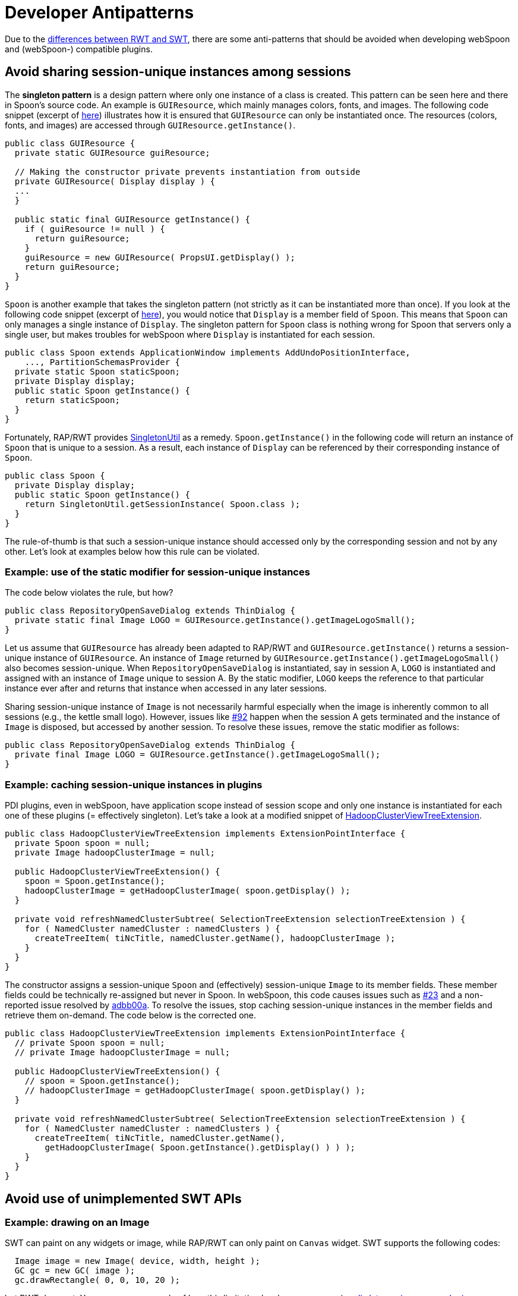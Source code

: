 ////
Licensed to the Apache Software Foundation (ASF) under one
or more contributor license agreements.  See the NOTICE file
distributed with this work for additional information
regarding copyright ownership.  The ASF licenses this file
to you under the Apache License, Version 2.0 (the
"License"); you may not use this file except in compliance
with the License.  You may obtain a copy of the License at
  http://www.apache.org/licenses/LICENSE-2.0
Unless required by applicable law or agreed to in writing,
software distributed under the License is distributed on an
"AS IS" BASIS, WITHOUT WARRANTIES OR CONDITIONS OF ANY
KIND, either express or implied.  See the License for the
specific language governing permissions and limitations
under the License.
////
= Developer Antipatterns

Due to the https://www.eclipse.org/rap/developers-guide/devguide.php?topic=rwt.html[differences between RWT and SWT], there are some anti-patterns that should be avoided when developing webSpoon and (webSpoon-) compatible plugins.

== Avoid sharing session-unique instances among sessions

The *singleton pattern* is a design pattern where only one instance of a class is created.
This pattern can be seen here and there in Spoon's source code.
An example is `GUIResource`, which mainly manages colors, fonts, and images.
The following code snippet (excerpt of https://github.com/pentaho/pentaho-kettle/blob/8.0.0.0-R/ui/src/main/java/org/pentaho/di/ui/core/gui/GUIResource.java[here]) illustrates how it is ensured that `GUIResource` can only be instantiated once.
The resources (colors, fonts, and images) are accessed through `GUIResource.getInstance()`.

[source,java]
----
public class GUIResource {
  private static GUIResource guiResource;

  // Making the constructor private prevents instantiation from outside
  private GUIResource( Display display ) {
  ...
  }

  public static final GUIResource getInstance() {
    if ( guiResource != null ) {
      return guiResource;
    }
    guiResource = new GUIResource( PropsUI.getDisplay() );
    return guiResource;
  }
}
----

`Spoon` is another example that takes the singleton pattern (not strictly as it can be instantiated more than once).
If you look at the following code snippet (excerpt of https://github.com/pentaho/pentaho-kettle/blob/8.0.0.0-R/ui/src/main/java/org/pentaho/di/ui/spoon/Spoon.java[here]), you would notice that `Display` is a member field of `Spoon`.
This means that `Spoon` can only manages a single instance of `Display`.
The singleton pattern for `Spoon` class is nothing wrong for Spoon that servers only a single user, but makes troubles for webSpoon where `Display` is instantiated for each session.

[source,java]
----
public class Spoon extends ApplicationWindow implements AddUndoPositionInterface,
    ..., PartitionSchemasProvider {
  private static Spoon staticSpoon;
  private Display display;
  public static Spoon getInstance() {
    return staticSpoon;
  }
}
----

Fortunately, RAP/RWT provides http://www.eclipse.org/rap/developers-guide/devguide.php?topic=singletons.html&version=3.3[SingletonUtil] as a remedy.
`Spoon.getInstance()` in the following code will return an instance of `Spoon` that is unique to a session.
As a result, each instance of `Display` can be referenced by their corresponding instance of `Spoon`.

[source,java]
----
public class Spoon {
  private Display display;
  public static Spoon getInstance() {
    return SingletonUtil.getSessionInstance( Spoon.class );
  }
}
----

The rule-of-thumb is that such a session-unique instance should accessed only by the corresponding session and not by any other.
Let's look at examples below how this rule can be violated.

=== Example: use of the static modifier for session-unique instances

The code below violates the rule, but how?

[source,java]
----
public class RepositoryOpenSaveDialog extends ThinDialog {
  private static final Image LOGO = GUIResource.getInstance().getImageLogoSmall();
}
----

Let us assume that `GUIResource` has already been adapted to RAP/RWT and `GUIResource.getInstance()` returns a session-unique instance of `GUIResource`.
An instance of `Image` returned by `GUIResource.getInstance().getImageLogoSmall()` also becomes session-unique.
When `RepositoryOpenSaveDialog` is instantiated, say in session A, `LOGO` is instantiated and assigned with an instance of `Image` unique to session A.
By the static modifier, `LOGO` keeps the reference to that particular instance ever after and returns that instance when accessed in any later sessions.

Sharing session-unique instance of `Image` is not necessarily harmful especially when the image is inherently common to all sessions (e.g., the kettle small logo).
However, issues like https://github.com/HiromuHota/pentaho-kettle/issues/92[#92] happen when the session A gets terminated and the instance of `Image` is disposed, but accessed by another session.
To resolve these issues, remove the static modifier as follows:

[source,java]
----
public class RepositoryOpenSaveDialog extends ThinDialog {
  private final Image LOGO = GUIResource.getInstance().getImageLogoSmall();
}
----

=== Example: caching session-unique instances in plugins

PDI plugins, even in webSpoon, have application scope instead of session scope and only one instance is instantiated for each one of these plugins (= effectively singleton).
Let's take a look at a modified snippet of https://github.com/pentaho/big-data-plugin/blob/8.0.0.0-R/legacy/src/main/java/org/pentaho/di/core/hadoop/HadoopClusterViewTreeExtension.java[HadoopClusterViewTreeExtension].

[source,java]
----
public class HadoopClusterViewTreeExtension implements ExtensionPointInterface {
  private Spoon spoon = null;
  private Image hadoopClusterImage = null;

  public HadoopClusterViewTreeExtension() {
    spoon = Spoon.getInstance();
    hadoopClusterImage = getHadoopClusterImage( spoon.getDisplay() );
  }

  private void refreshNamedClusterSubtree( SelectionTreeExtension selectionTreeExtension ) {
    for ( NamedCluster namedCluster : namedClusters ) {
      createTreeItem( tiNcTitle, namedCluster.getName(), hadoopClusterImage );
    }
  }
}
----

The constructor assigns a session-unique `Spoon` and (effectively) session-unique `Image` to its member fields.
These member fields could be technically re-assigned but never in Spoon.
In webSpoon, this code causes issues such as https://github.com/HiromuHota/pentaho-kettle/issues/23[#23] and a non-reported issue resolved by https://github.com/HiromuHota/big-data-plugin/commit/adbb00a697400e52a5e42774d7464bde214dce45[adbb00a].
To resolve the issues, stop caching session-unique instances in the member fields and retrieve them on-demand.
The code below is the corrected one.

[source,java]
----
public class HadoopClusterViewTreeExtension implements ExtensionPointInterface {
  // private Spoon spoon = null;
  // private Image hadoopClusterImage = null;

  public HadoopClusterViewTreeExtension() {
    // spoon = Spoon.getInstance();
    // hadoopClusterImage = getHadoopClusterImage( spoon.getDisplay() );
  }

  private void refreshNamedClusterSubtree( SelectionTreeExtension selectionTreeExtension ) {
    for ( NamedCluster namedCluster : namedClusters ) {
      createTreeItem( tiNcTitle, namedCluster.getName(),
        getHadoopClusterImage( Spoon.getInstance().getDisplay() ) ) );
    }
  }
}
----

== Avoid use of unimplemented SWT APIs

=== Example: drawing on an Image

SWT can paint on any widgets or image, while RAP/RWT can only paint on `Canvas` widget.
SWT supports the following codes:

[source,java]
----
  Image image = new Image( device, width, height );
  GC gc = new GC( image );
  gc.drawRectangle( 0, 0, 10, 20 );
----

but RWT does not.
You can see an example of how this limitation has been overcame in https://github.com/HiromuHota/pdi-dataservice-server-plugin/commit/3a36a606d76eee40244568726d486b2b0c501fcf[pdi-dataservice-server-plugin].
